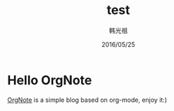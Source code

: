 #+STARTUP: overview
#+STARTUP: content
#+STARTUP: showall
#+STARTUP: showeverything
#+STARTUP: indent
#+STARTUP: nohideblocks
#+OPTIONS: ^:{}
#+OPTIONS: LaTeX:t
#+OPTIONS: LaTeX:dvipng
#+OPTIONS: LaTeX:nil
#+OPTIONS: LaTeX:verbatim
        
#+OPTIONS: H:3
#+OPTIONS: toc:t
#+OPTIONS: num:t
#+LANGUAGE: zh-CN
        
#+KEYWORDS: 默认
#+TITLE: test
#+AUTHOR: 韩光祖
#+EMAIL: hguangzu@gmail.com
#+DATE: 2016/05/25

* Hello OrgNote

[[https://github.com/LeslieZhu/OrgNote][OrgNote]] is a simple blog based on org-mode, enjoy it:)

